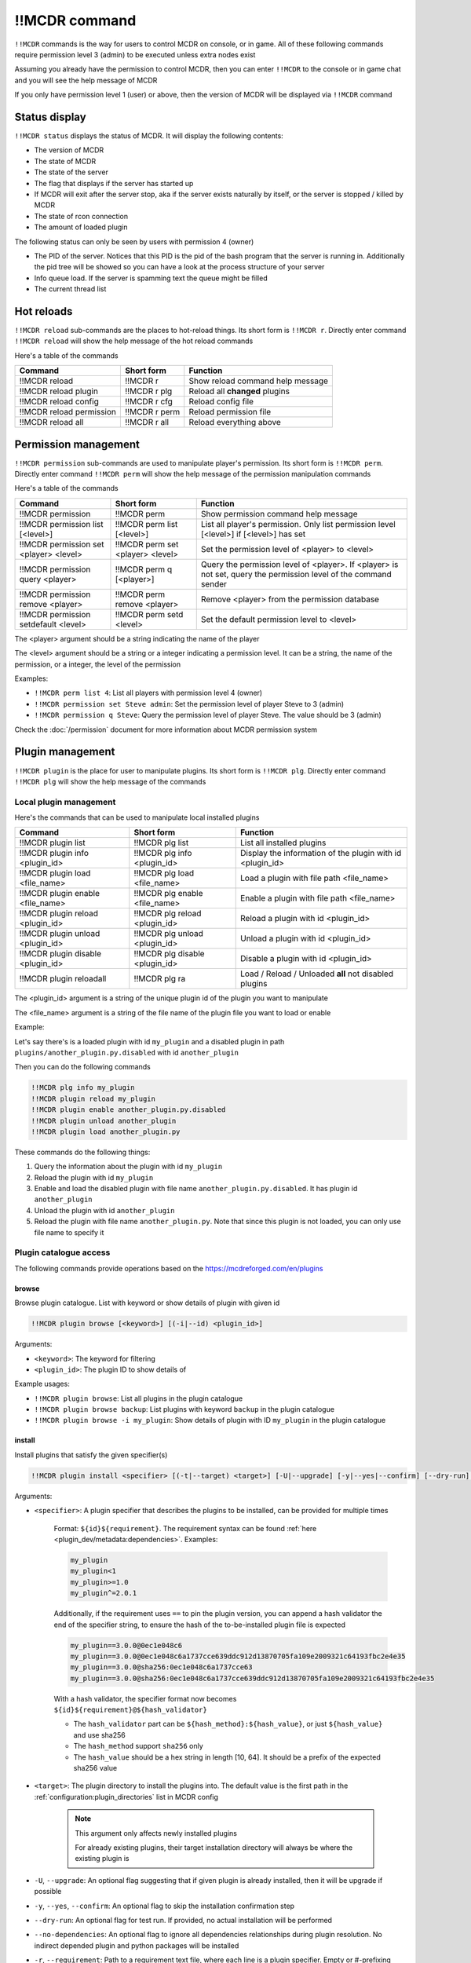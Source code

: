 
!!MCDR command
==============

``!!MCDR`` commands is the way for users to control MCDR on console, or in game. All of these following commands require permission level 3 (admin) to be executed unless extra nodes exist

Assuming you already have the permission to control MCDR, then you can enter ``!!MCDR`` to the console or in game chat and you will see the help message of MCDR

If you only have permission level 1 (user) or above, then the version of MCDR will be displayed via ``!!MCDR`` command

Status display
--------------

``!!MCDR status`` displays the status of MCDR. It will display the following contents:


* The version of MCDR
* The state of MCDR
* The state of the server
* The flag that displays if the server has started up
* If MCDR will exit after the server stop, aka if the server exists naturally by itself, or the server is stopped / killed by MCDR
* The state of rcon connection
* The amount of loaded plugin

The following status can only be seen by users with permission 4 (owner)

* The PID of the server. Notices that this PID is the pid of the bash program that the server is running in. Additionally the pid tree will be showed so you can have a look at the process structure of your server
* Info queue load. If the server is spamming text the queue might be filled
* The current thread list

Hot reloads
-----------

``!!MCDR reload`` sub-commands are the places to hot-reload things. Its short form is ``!!MCDR r``. Directly enter command ``!!MCDR reload`` will show the help message of the hot reload commands

Here's a table of the commands

.. list-table::
   :header-rows: 1

   * - Command
     - Short form
     - Function
   * - !!MCDR reload
     - !!MCDR r
     - Show reload command help message
   * - !!MCDR reload plugin
     - !!MCDR r plg
     - Reload all **changed** plugins
   * - !!MCDR reload config
     - !!MCDR r cfg
     - Reload config file
   * - !!MCDR reload permission
     - !!MCDR r perm
     - Reload permission file
   * - !!MCDR reload all
     - !!MCDR r all
     - Reload everything above


Permission management
---------------------

``!!MCDR permission`` sub-commands are used to manipulate player's permission. Its short form is ``!!MCDR perm``. Directly enter command ``!!MCDR perm`` will show the help message of the permission manipulation commands

Here's a table of the commands

.. list-table::
   :header-rows: 1

   * - Command
     - Short form
     - Function
   * - !!MCDR permission
     - !!MCDR perm
     - Show permission command help message
   * - !!MCDR permission list [<level>]
     - !!MCDR perm list [<level>]
     - List all player's permission. Only list permission level [<level>] if [<level>] has set
   * - !!MCDR permission set <player> <level>
     - !!MCDR perm set <player> <level>
     - Set the permission level of <player> to <level>
   * - !!MCDR permission query <player>
     - !!MCDR perm q [<player>]
     - Query the permission level of <player>. If <player> is not set, query the permission level of the command sender
   * - !!MCDR permission remove <player>
     - !!MCDR perm remove <player>
     - Remove <player> from the permission database
   * - !!MCDR permission setdefault <level>
     - !!MCDR perm setd <level>
     - Set the default permission level to <level>


The <player> argument should be a string indicating the name of the player

The <level> argument should be a string or a integer indicating a permission level. It can be a string, the name of the permission, or a integer, the level of the permission

Examples:


* ``!!MCDR perm list 4``: List all players with permission level 4 (owner)
* ``!!MCDR permission set Steve admin``: Set the permission level of player Steve to 3 (admin)
* ``!!MCDR permission q Steve``: Query the permission level of player Steve. The value should be 3 (admin)

Check the :doc:`/permission` document for more information about MCDR permission system

Plugin management
-----------------

``!!MCDR plugin`` is the place for user to manipulate plugins. Its short form is ``!!MCDR plg``.
Directly enter command ``!!MCDR plg`` will show the help message of the commands

Local plugin management
^^^^^^^^^^^^^^^^^^^^^^^

Here's the commands that can be used to manipulate local installed plugins

.. list-table::
   :header-rows: 1

   * - Command
     - Short form
     - Function
   * - !!MCDR plugin list
     - !!MCDR plg list
     - List all installed plugins
   * - !!MCDR plugin info <plugin_id>
     - !!MCDR plg info <plugin_id>
     - Display the information of the plugin with id <plugin_id>
   * - !!MCDR plugin load <file_name>
     - !!MCDR plg load <file_name>
     - Load a plugin with file path <file_name>
   * - !!MCDR plugin enable <file_name>
     - !!MCDR plg enable <file_name>
     - Enable a plugin with file path <file_name>
   * - !!MCDR plugin reload <plugin_id>
     - !!MCDR plg reload <plugin_id>
     - Reload a plugin with id <plugin_id>
   * - !!MCDR plugin unload <plugin_id>
     - !!MCDR plg unload <plugin_id>
     - Unload a plugin with id <plugin_id>
   * - !!MCDR plugin disable <plugin_id>
     - !!MCDR plg disable <plugin_id>
     - Disable a plugin with id <plugin_id>
   * - !!MCDR plugin reloadall
     - !!MCDR plg ra
     - Load / Reload / Unloaded **all** not disabled plugins

The <plugin_id> argument is a string of the unique plugin id of the plugin you want to manipulate

The <file_name> argument is a string of the file name of the plugin file you want to load or enable

Example:

Let's say there's is a loaded plugin with id ``my_plugin`` and a disabled plugin in path ``plugins/another_plugin.py.disabled`` with id ``another_plugin``

Then you can do the following commands

.. code-block::

    !!MCDR plg info my_plugin
    !!MCDR plugin reload my_plugin
    !!MCDR plugin enable another_plugin.py.disabled
    !!MCDR plugin unload another_plugin
    !!MCDR plugin load another_plugin.py

These commands do the following things:


#. Query the information about the plugin with id ``my_plugin``
#. Reload the plugin with id ``my_plugin``
#. Enable and load the disabled plugin with file name ``another_plugin.py.disabled``. It has plugin id ``another_plugin``
#. Unload the plugin with id ``another_plugin``
#. Reload the plugin with file name ``another_plugin.py``. Note that since this plugin is not loaded, you can only use file name to specify it


Plugin catalogue access
^^^^^^^^^^^^^^^^^^^^^^^

The following commands provide operations based on the `https://mcdreforged.com/en/plugins <plugin catalogue>`__

browse
~~~~~~

Browse plugin catalogue. List with keyword or show details of plugin with given id

.. code-block:: text

    !!MCDR plugin browse [<keyword>] [(-i|--id) <plugin_id>]

Arguments:

- ``<keyword>``: The keyword for filtering
- ``<plugin_id>``: The plugin ID to show details of

Example usages:

- ``!!MCDR plugin browse``: List all plugins in the plugin catalogue
- ``!!MCDR plugin browse backup``: List plugins with keyword ``backup`` in the plugin catalogue
- ``!!MCDR plugin browse -i my_plugin``: Show details of plugin with ID ``my_plugin`` in the plugin catalogue

install
~~~~~~~

Install plugins that satisfy the given specifier(s)

.. code-block:: text

    !!MCDR plugin install <specifier> [(-t|--target) <target>] [-U|--upgrade] [-y|--yes|--confirm] [--dry-run] [--no-dependencies] [(-r|--requirement) <requirement_file>] ...

Arguments:

- ``<specifier>``: A plugin specifier that describes the plugins to be installed, can be provided for multiple times

    Format: ``${id}${requirement}``. The requirement syntax can be found :ref:`here <plugin_dev/metadata:dependencies>`.
    Examples:

    .. code-block:: text

        my_plugin
        my_plugin<1
        my_plugin>=1.0
        my_plugin^=2.0.1

    Additionally, if the requirement uses ``==`` to pin the plugin version, you can append a hash validator the end of the specifier string,
    to ensure the hash of the to-be-installed plugin file is expected

    .. code-block:: test

        my_plugin==3.0.0@0ec1e048c6
        my_plugin==3.0.0@0ec1e048c6a1737cce639ddc912d13870705fa109e2009321c64193fbc2e4e35
        my_plugin==3.0.0@sha256:0ec1e048c6a1737cce63
        my_plugin==3.0.0@sha256:0ec1e048c6a1737cce639ddc912d13870705fa109e2009321c64193fbc2e4e35

    With a hash validator, the specifier format now becomes ``${id}${requirement}@${hash_validator}``

    -   The ``hash_validator`` part can be ``${hash_method}:${hash_value}``, or just ``${hash_value}`` and use sha256
    -   The ``hash_method`` support ``sha256`` only
    -   The ``hash_value`` should be a hex string in length [10, 64]. It should be a prefix of the expected sha256 value

- ``<target>``: The plugin directory to install the plugins into. The default value is the first path in the :ref:`configuration:plugin_directories` list in MCDR config

    .. note::

        This argument only affects newly installed plugins

        For already existing plugins, their target installation directory will always be where the existing plugin is

- ``-U``, ``--upgrade``: An optional flag suggesting that if given plugin is already installed, then it will be upgrade if possible
- ``-y``, ``--yes``, ``--confirm``: An optional flag to skip the installation confirmation step
- ``--dry-run``: An optional flag for test run. If provided, no actual installation will be performed
- ``--no-dependencies``: An optional flag to ignore all dependencies relationships during plugin resolution. No indirect depended plugin and python packages will be installed
- ``-r``, ``--requirement``: Path to a requirement text file, where each line is a plugin specifier. Empty or #-prefixing lines will be ignored. Just like what ``pip install -r`` does

Example usages:

- ``!!MCDR plugin install my_plugin``: Install a plugin with ID ``my_plugin``, using the latest compatible version
- ``!!MCDR plugin install my_plugin<1.3``: Install a plugin with ID ``my_plugin``, using the latest compatible version, and the version should be less than ``1.3``
- ``!!MCDR plugin install my_plugin<1.3 another_plugin==1.0.0``: On the basis of the above example, install ``another_plugin`` with exact version ``1.0.0`` as well
- ``!!MCDR plugin install my_plugin==1.3@sha256:134b44beec``: Install ``my_plugin`` with version ``1.3``, and ensure the sha256 of the plugin file starts with ``134b44beec``
- ``!!MCDR plugin install -U my_plugin``: Install plugin ``my_plugin`` if it's not installed, or upgrade ``my_plugin`` to the latest compatible version
- ``!!MCDR plugin install -U -y *``: Upgrade all installed plugins to their latest compatible version. Confirmation check is skipped


Example output for a complete plugin installation (Note that ``my_plugin`` does not actually exist):

.. code-block:: text

    > !!MCDR plg install my_plugin
    [MCDR] [21:01:31] [PIM/INFO]: Resolving dependencies ...
    [MCDR] [21:01:31] [PIM/INFO]: Plugins to install (new 1, change 0, total 1):
    [MCDR] [21:01:31] [PIM/INFO]:
    [MCDR] [21:01:31] [PIM/INFO]:     my_plugin: N/A -> 1.2.0
    [MCDR] [21:01:31] [PIM/INFO]:
    [MCDR] [21:01:31] [PIM/INFO]: Python packages to install (2x):
    [MCDR] [21:01:31] [PIM/INFO]:
    [MCDR] [21:01:31] [PIM/INFO]:     foobar (request by my_plugin@1.2.0)
    [MCDR] [21:01:31] [PIM/INFO]:     bazlib (request by my_plugin@1.2.0)
    [MCDR] [21:01:31] [PIM/INFO]:
    [MCDR] [21:01:31] [PIM/INFO]: Enter !!MCDR confirm to confirm installation, or !!MCDR abort to abort
    > !!MCDR confirm
    [MCDR] [21:01:34] [PIM/INFO]: Installing 1 required python packages
    Example pip output ...
    Successfully installed foobar-1.9.4 bazlib-0.24.0
    [MCDR] [21:01:43] [PIM/INFO]: Downloading and installing 1 plugins
    [MCDR] [21:01:43] [PIM/INFO]: Downloading my_plugin@1.2.0: plugins/MyPlugin-v1.1.1.mcdr (example-sha256-hash)
    [MCDR] [21:01:45] [PIM/INFO]: Installing my_plugin@1.2.0 to plugins/MyPlugin-v1.1.1.mcdr
    [MCDR] [21:01:45] [PIM/INFO]: Installed 1 plugins, reloading MCDR
    [MCDR] [21:01:45] [PIM/INFO]: Plugin my_plugin@1.2.0 loaded
    [MCDR] [21:01:46] [PIM/INFO]: Installation done


checkupdate
~~~~~~~~~~~

Check if given plugins have updates

.. code-block:: text

    !!MCDR plugin (checkupdate|cu) [<plugin_id> ...]

Arguments:

- ``<plugin_id>``: ID of the plugin to check update for. Can be provided for multiple times. If not given, check update for all plugins

Example usages:

- ``!!MCDR plugin checkupdate``: Check update for **all** installed plugins
- ``!!MCDR plugin cu my_plugin another_plugin``: Check update for plugin ``my_plugin`` and ``another_plugin``

refreshmeta
~~~~~~~~~~~

Perform a re-fetch for the plugin catalogue meta cache

.. code-block:: text

    !!MCDR plugin refreshmeta

freeze
~~~~~~

Print a plugin freeze result, similar to ``pip freeze``

By default, only :ref:`packed plugins <plugin_dev/plugin_format:Packed Plugin>` will be shown,
since only packed plugins can be installed from the ``!!MCDR plugin install`` command

.. code-block:: text

    !!MCDR plg freeze [-a|--all] [--no-hash] [(-o|--output) <output_file>]

Arguments:

- ``-a``, ``-all``: Include all user installed plugins, including those non packed plugins
- ``--no-hash``: Exclude the hash prefix
- ``-o``, ``--output``: Write the freeze output to the given file.
  The output file can be used as the requirement file in the ``!!MCDR plugin install -r <requirement_file>`` command

Preference settings
-------------------

``!!MCDR preference`` sub-commands are used to control the preference of MCDR. It only requires permission level 1 (user) to operate

Here's a table of the commands

.. list-table::
   :header-rows: 1

   * - Command
     - Short form
     - Function
   * - !!MCDR preference
     - !!MCDR pref
     - Show preference command help message
   * - !!MCDR preference list
     - !!MCDR pref list
     - Display the preference list
   * - !!MCDR preference <pref_name>
     - !!MCDR pref <pref_name>
     - Display the details of preference <pref_name>
   * - !!MCDR preference <pref_name> set <value>
     - !!MCDR pref <pref_name> set <value>
     - Set the value of preference <pref_name> to <value>
   * - !!MCDR preference <pref_name> reset
     - !!MCDR pref <pref_name> reset
     - Reset preference <pref_name> to the default value

See :doc:`here </preference>` for more information about MCDR preference

Examples:

* ``!!MCDR pref set language zh_cn``: Set the value of preference ``language`` to ``zh_cn``

Check update
------------

``!!MCDR checkupdate``, or ``!!MCDR cu``. Use it to manually check update from github

It will try to get the latest release version in github, and check if it's newer than the current version. If it is, it will show the update logs from the github release

Server Control
--------------

``!!MCDR server`` sub-commands are used control the daemonized server

Here's a table of the commands

.. list-table::
   :header-rows: 1

   * - Command
     - Function
   * - !!MCDR server
     - Show server control command help message
   * - !!MCDR server start
     - Start the server
   * - !!MCDR server stop
     - Stop the server, but keep MCDR running
   * - !!MCDR server stop_exit
     - Stop the server and exit MCDR
   * - !!MCDR server exit
     - Exit MCDR. The server should already be stopped
   * - !!MCDR server restart
     - Restart the server
   * - !!MCDR server kill
     - Kill the server, and all of its child processes

These commands are also parts of the :doc:`ServerInterface API </code_references/ServerInterface>`

Debug
-----

``!!MCDR debug`` contains serval utilities for debugging MCDR or MCDR plugins.
They are mostly designed for developers, so you can skip this if you are a MCDR user

Thread Dump
^^^^^^^^^^^

Dump stack trace information of given threads. A easy way to figure out what are your threads doing

You can use ``#all`` as the thread name to dump all threads

Format::

    !!MCDR debug thread_dump #all
    !!MCDR debug thread_dump <thread_name>

Translation Test
^^^^^^^^^^^^^^^^

Query translation results by translation key, or dump all translations within given path

Format::

    !!MCDR debug translation get <translation_key>
    !!MCDR debug translation dump <json_path>

Examples::

    !!MCDR debug translation get one.of.my.translation.key
    !!MCDR debug translation get server_interface.load_config_simple.succeed
    !!MCDR debug translation dump .
    !!MCDR debug translation dump mcdr_server
    !!MCDR debug translation dump mcdr_server.on_server_stop

Command Tree Display
^^^^^^^^^^^^^^^^^^^^

Dump command trees with :meth:`~mcdreforged.command.builder.nodes.basic.AbstractNode.print_tree` method

You can filter out command trees to be dumped with plugin id or root node name

Format::

    !!MCDR debug command_dump all
    !!MCDR debug command_dump plugin <plugin_id>
    !!MCDR debug command_dump node <literal_name>

Examples::

    !!MCDR debug command_dump plugin my_plugin
    !!MCDR debug command_dump node !!MyCommand

